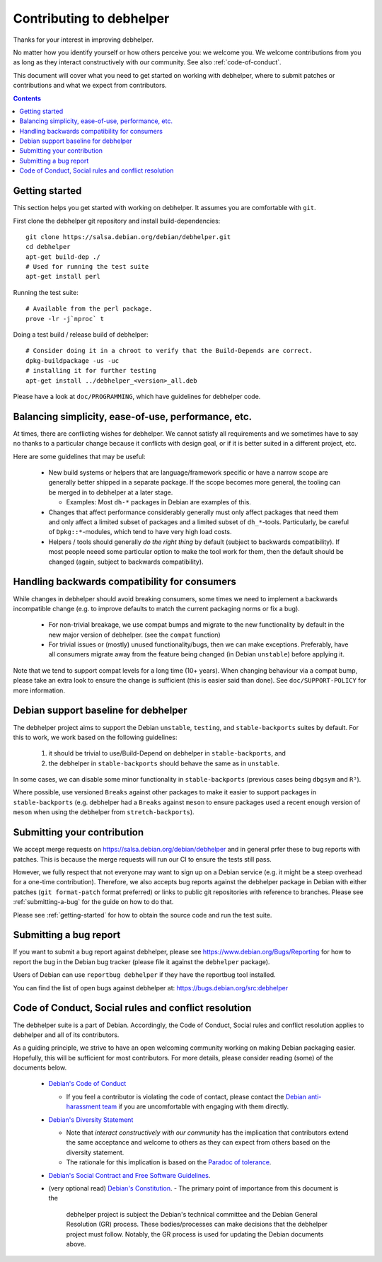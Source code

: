 Contributing to debhelper
=========================

Thanks for your interest in improving debhelper.

No matter how you identify yourself or how others perceive you: we
welcome you. We welcome contributions from you as long as they
interact constructively with our community.  See also
:ref:`code-of-conduct`.

This document will cover what you need to get started on working with
debhelper, where to submit patches or contributions and what we expect
from contributors.

.. contents::


.. _getting-started:

Getting started
---------------

This section helps you get started with working on debhelper.  It
assumes you are comfortable with ``git``.

First clone the debhelper git repository and install build-dependencies::

  git clone https://salsa.debian.org/debian/debhelper.git
  cd debhelper
  apt-get build-dep ./
  # Used for running the test suite
  apt-get install perl

Running the test suite::

  # Available from the perl package.
  prove -lr -j`nproc` t


Doing a test build / release build of debhelper::

  # Consider doing it in a chroot to verify that the Build-Depends are correct.
  dpkg-buildpackage -us -uc
  # installing it for further testing
  apt-get install ../debhelper_<version>_all.deb


Please have a look at ``doc/PROGRAMMING``, which have guidelines for
debhelper code.

Balancing simplicity, ease-of-use, performance, etc.
----------------------------------------------------

At times, there are conflicting wishes for debhelper.  We cannot
satisfy all requirements and we sometimes have to say no thanks to a
particular change because it conflicts with design goal, or if it is
better suited in a different project, etc.

Here are some guidelines that may be useful:

 * New build systems or helpers that are language/framework specific
   or have a narrow scope are generally better shipped in a separate
   package.  If the scope becomes more general, the tooling can be
   merged in to debhelper at a later stage.

   * Examples: Most ``dh-*`` packages in Debian are examples of this.

 * Changes that affect performance considerably generally must only
   affect packages that need them and only affect a limited subset of
   packages and a limited subset of ``dh_*``-tools.  Particularly, be
   careful of ``Dpkg::*``-modules, which tend to have very high load
   costs.

 * Helpers / tools should generally `do the right thing` by default
   (subject to backwards compatibility).  If most people neeed some
   particular option to make the tool work for them, then the default
   should be changed (again, subject to backwards compatibility).


Handling backwards compatibility for consumers
----------------------------------------------

While changes in debhelper should avoid breaking consumers, some times
we need to implement a backwards incompatible change (e.g. to improve
defaults to match the current packaging norms or fix a bug).

  * For non-trivial breakage, we use compat bumps and migrate to the new
    functionality by default in the new major version of debhelper.
    (see the ``compat`` function)

  * For trivial issues or (mostly) unused functionality/bugs, then we
    can make exceptions.  Preferably, have all consumers migrate away
    from the feature being changed (ìn Debian ``unstable``) before
    applying it.

Note that we tend to support compat levels for a long time (10+
years).  When changing behaviour via a compat bump, please take an
extra look to ensure the change is sufficient (this is easier said
than done).  See ``doc/SUPPORT-POLICY`` for more information.

Debian support baseline for debhelper
-------------------------------------

The debhelper project aims to support the Debian ``unstable``,
``testing``, and ``stable-backports`` suites by default.  For this to work,
we work based on the following guidelines:

  1) it should be trivial to use/Build-Depend on debhelper in
     ``stable-backports``, and
  2) the debhelper in ``stable-backports`` should behave the same as
     in ``unstable``.

In some cases, we can disable some minor functionality in
``stable-backports`` (previous cases being ``dbgsym`` and ``R³``).

Where possible, use versioned ``Breaks`` against other packages to
make it easier to support packages in ``stable-backports``
(e.g. debhelper had a ``Breaks`` against ``meson`` to ensure packages
used a recent enough version of ``meson`` when using the debhelper
from ``stretch-backports``).

Submitting your contribution
----------------------------

We accept merge requests on https://salsa.debian.org/debian/debhelper
and in general prfer these to bug reports with patches.  This is
because the merge requests will run our CI to ensure the tests still
pass.

However, we fully respect that not everyone may want to sign up on a
Debian service (e.g. it might be a steep overhead for a one-time
contribution).  Therefore, we also accepts bug reports against the
debhelper package in Debian with either patches (``git format-patch``
format preferred) or links to public git repositories with reference
to branches.  Please see :ref:`submitting-a-bug` for the guide on how
to do that.

Please see :ref:`getting-started` for how to obtain the source code
and run the test suite.

.. _submitting-a-bug:

Submitting a bug report
-----------------------

If you want to submit a bug report against debhelper, please see
https://www.debian.org/Bugs/Reporting for how to report the bug in the
Debian bug tracker (please file it against the ``debhelper`` package).

Users of Debian can use ``reportbug debhelper`` if they have the
reportbug tool installed.

You can find the list of open bugs against debhelper at:
https://bugs.debian.org/src:debhelper

.. _code-of-conduct:

Code of Conduct, Social rules and conflict resolution
-----------------------------------------------------

The debhelper suite is a part of Debian. Accordingly, the Code of
Conduct, Social rules and conflict resolution applies to debhelper and
all of its contributors.

As a guiding principle, we strive to have an open welcoming community
working on making Debian packaging easier.  Hopefully, this will be
sufficient for most contributors.  For more details, please consider
reading (some) of the documents below.


 * `Debian's Code of Conduct <https://www.debian.org/code_of_conduct>`_

   * If you feel a contributor is violating the code of contact, please
     contact the `Debian anti-harassment team <https://wiki.debian.org/AntiHarassment>`_
     if you are uncomfortable with engaging with them directly.

 * `Debian's Diversity Statement <https://www.debian.org/intro/diversity>`_

   * Note that `interact constructively with our community` has the
     implication that contributors extend the same acceptance and
     welcome to others as they can expect from others based on the
     diversity statement.

   * The rationale for this implication is based on the `Paradoc of tolerance <https://en.wikipedia.org/wiki/Paradox_of_tolerance>`_.
     

 * `Debian's Social Contract and Free Software Guidelines <https://www.debian.org/social_contract>`_.

 * (very optional read) `Debian's Constitution <https://www.debian.org/devel/constitution>`_.
   - The primary point of importance from this document is the
     debhelper project is subject the Debian's technical committee and
     the Debian General Resolution (GR) process.  These
     bodies/processes can make decisions that the debhelper project
     must follow.  Notably, the GR process is used for updating the
     Debian documents above.
